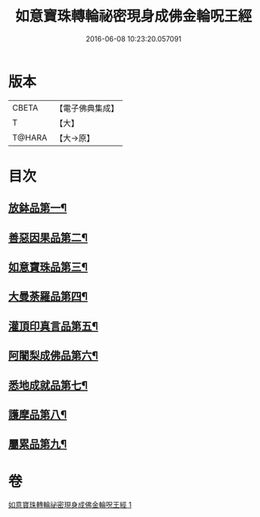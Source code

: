 #+TITLE: 如意寶珠轉輪祕密現身成佛金輪呪王經 
#+DATE: 2016-06-08 10:23:20.057091

* 版本
 |     CBETA|【電子佛典集成】|
 |         T|【大】     |
 |    T@HARA|【大→原】   |

* 目次
** [[file:KR6j0138_001.txt::001-0330b29][放鉢品第一¶]]
** [[file:KR6j0138_001.txt::001-0331a11][善惡因果品第二¶]]
** [[file:KR6j0138_001.txt::001-0331b21][如意寶珠品第三¶]]
** [[file:KR6j0138_001.txt::001-0332c21][大曼荼羅品第四¶]]
** [[file:KR6j0138_001.txt::001-0333b2][灌頂印真言品第五¶]]
** [[file:KR6j0138_001.txt::001-0333c4][阿闍梨成佛品第六¶]]
** [[file:KR6j0138_001.txt::001-0334a9][悉地成就品第七¶]]
** [[file:KR6j0138_001.txt::001-0334b9][護摩品第八¶]]
** [[file:KR6j0138_001.txt::001-0334c10][屬累品第九¶]]

* 卷
[[file:KR6j0138_001.txt][如意寶珠轉輪祕密現身成佛金輪呪王經 1]]

